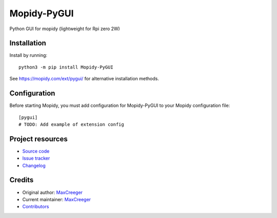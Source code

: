 ****************************
Mopidy-PyGUI
****************************

.. image:: https://img.shields.io/pypi/v/Mopidy-PyGUI
    :target: https://pypi.org/project/Mopidy-PyGUI/
    :alt: Latest PyPI version

.. image:: https://img.shields.io/github/actions/workflow/status/MaxCreeger32/mopidy-pygui/CI?branch=main
    :target: https://github.com/MaxCreeger32/mopidy-pygui/actions
    :alt: CI build status

.. image:: https://img.shields.io/codecov/c/gh/MaxCreeger32/mopidy-pygui
    :target: https://codecov.io/gh/MaxCreeger32/mopidy-pygui
    :alt: Test coverage

Python GUI for mopidy (lightweight for Rpi zero 2W)


Installation
============

Install by running::

    python3 -m pip install Mopidy-PyGUI

See https://mopidy.com/ext/pygui/ for alternative installation methods.


Configuration
=============

Before starting Mopidy, you must add configuration for
Mopidy-PyGUI to your Mopidy configuration file::

    [pygui]
    # TODO: Add example of extension config


Project resources
=================

- `Source code <https://github.com/MaxCreeger32/mopidy-pygui>`_
- `Issue tracker <https://github.com/MaxCreeger32/mopidy-pygui/issues>`_
- `Changelog <https://github.com/MaxCreeger32/mopidy-pygui/blob/master/CHANGELOG.rst>`_


Credits
=======

- Original author: `MaxCreeger <https://github.com/MaxCreeger32>`__
- Current maintainer: `MaxCreeger <https://github.com/MaxCreeger32>`__
- `Contributors <https://github.com/MaxCreeger32/mopidy-pygui/graphs/contributors>`_
